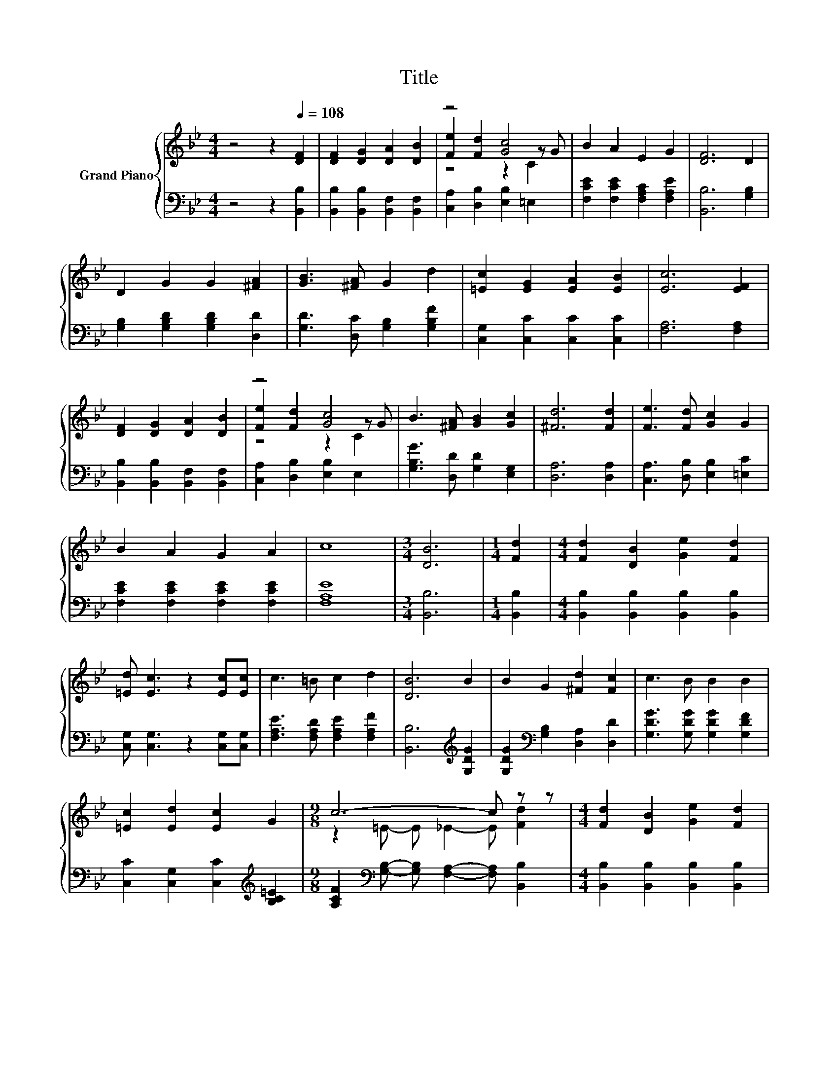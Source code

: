 X:1
T:Title
%%score { ( 1 3 4 ) | 2 }
L:1/8
M:4/4
K:Bb
V:1 treble nm="Grand Piano"
V:3 treble 
V:4 treble 
V:2 bass 
V:1
 z4 z2[Q:1/4=108] [DF]2 | [DF]2 [DG]2 [DA]2 [DB]2 | z4 [Gc]4 | B2 A2 E2 G2 | [DF]6 D2 | %5
 D2 G2 G2 [^FA]2 | [GB]3 [^FA] G2 d2 | [=Ec]2 [EG]2 [EA]2 [EB]2 | [Ec]6 [EF]2 | %9
 [DF]2 [DG]2 [DA]2 [DB]2 | z4 [Gc]4 | B3 [^FA] [GB]2 [Gc]2 | [^Fd]6 [Fd]2 | [Fe]3 [Fd] [Gc]2 G2 | %14
 B2 A2 G2 A2 | c8 |[M:3/4] [DB]6 |[M:1/4] [Fd]2 |[M:4/4] [Fd]2 [DB]2 [Ge]2 [Fd]2 | %19
 [=Ed] [Ec]3 z2 [Ec][Ec] | c3 =B c2 d2 | [DB]6 B2 | B2 G2 [^Fd]2 [Fc]2 | c3 B B2 B2 | %24
 [=Ec]2 [Ed]2 [Ec]2 G2 |[M:9/8] c6- c z z |[M:4/4] [Fd]2 [DB]2 [Ge]2 [Fd]2 | %27
 [=Ed] [Ec]3 z2 [Ec][Ec] | c2 =B2 c2 d2 | [DB]6 F2 | [=EG]2 A2 B2 c2 | d2 [_Af]2 [GB]2 d2 | c8 | %33
[M:9/8] [DB]6- [DB]2- [DB]/ z/ |] %34
V:2
 z4 z2 [B,,B,]2 | [B,,B,]2 [B,,B,]2 [B,,F,]2 [B,,F,]2 | [C,A,]2 [D,B,]2 [E,B,]2 =E,2 | %3
 [F,CE]2 [F,CE]2 [F,A,C]2 [F,A,E]2 | [B,,B,]6 [G,B,]2 | [G,B,]2 [G,B,D]2 [G,B,D]2 [D,D]2 | %6
 [G,D]3 [D,C] [G,B,]2 [G,B,F]2 | [C,G,]2 [C,C]2 [C,C]2 [C,C]2 | [F,A,]6 [F,A,]2 | %9
 [B,,B,]2 [B,,B,]2 [B,,F,]2 [B,,F,]2 | [C,A,]2 [D,B,]2 [E,B,]2 E,2 | %11
 [G,B,G]3 [D,D] [G,D]2 [E,G,]2 | [D,A,]6 [D,A,]2 | [C,A,]3 [D,B,] [E,B,]2 [=E,C]2 | %14
 [F,CE]2 [F,CE]2 [F,CE]2 [F,CE]2 | [F,A,E]8 |[M:3/4] [B,,B,]6 |[M:1/4] [B,,B,]2 | %18
[M:4/4] [B,,B,]2 [B,,B,]2 [B,,B,]2 [B,,B,]2 | [C,G,] [C,G,]3 z2 [C,G,][C,G,] | %20
 [F,A,E]3 [F,A,D] [F,A,E]2 [F,A,F]2 | [B,,B,]6[K:treble] [G,DG]2 | %22
 [G,DG]2[K:bass] [G,B,]2 [D,A,]2 [D,D]2 | [G,DG]3 [G,DG] [G,DG]2 [G,DF]2 | %24
 [C,C]2 [C,G,]2 [C,C]2[K:treble] [B,C=E]2 | %25
[M:9/8] [A,CF]2[K:bass] [G,B,]- [G,B,] [F,A,]2- [F,A,] [B,,B,]2 | %26
[M:4/4] [B,,B,]2 [B,,B,]2 [B,,B,]2 [B,,B,]2 | [C,G,] [C,G,]3 z2 [C,G,][C,G,] | %28
 [F,A,E]2 [F,_A,D]2 [F,=A,E]2 [F,A,F]2 | [B,,B,]6 [E,B,]2 | %30
 [C,B,]2 [F,CE]2[K:treble] [G,B,D]2 [F,A,F]2 | [B,F]2[K:bass] [D,B,]2 [E,B,]2 [F,B,F]2 | %32
 [G,B,=E]4 [F,A,]4 |[M:9/8] [B,,B,]8- [B,,B,] |] %34
V:3
 x8 | x8 | [Fe]2 [Fd]2 z2 z G | x8 | x8 | x8 | x8 | x8 | x8 | x8 | [Fe]2 [Fd]2 z2 z G | x8 | x8 | %13
 x8 | x8 | x8 |[M:3/4] x6 |[M:1/4] x2 |[M:4/4] x8 | x8 | x8 | x8 | x8 | x8 | x8 | %25
[M:9/8] z2 =E- E _E2- E [Fd]2 |[M:4/4] x8 | x8 | x8 | x8 | x8 | x8 | z4 E4 |[M:9/8] x9 |] %34
V:4
 x8 | x8 | z4 z2 C2 | x8 | x8 | x8 | x8 | x8 | x8 | x8 | z4 z2 C2 | x8 | x8 | x8 | x8 | x8 | %16
[M:3/4] x6 |[M:1/4] x2 |[M:4/4] x8 | x8 | x8 | x8 | x8 | x8 | x8 |[M:9/8] x9 |[M:4/4] x8 | x8 | %28
 x8 | x8 | x8 | x8 | x8 |[M:9/8] x9 |] %34

